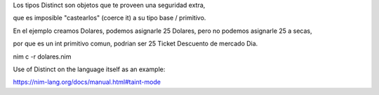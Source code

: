 
Los tipos Distinct son objetos que te proveen una seguridad extra,

que es imposible "castearlos" (coerce it) a su tipo base / primitivo.


En el ejemplo creamos Dolares, podemos asignarle 25 Dolares, pero no podemos asignarle 25 a secas,

por que es un int primitivo comun, podrian ser 25 Ticket Descuento de mercado Dia.


nim c -r dolares.nim



Use of Distinct on the language itself as an example:

https://nim-lang.org/docs/manual.html#taint-mode
